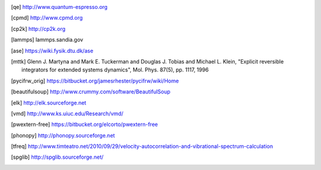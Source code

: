 .. [qe] http://www.quantum-espresso.org
.. [cpmd] http://www.cpmd.org
.. [cp2k] http://cp2k.org   
.. [lammps] lammps.sandia.gov   
.. [ase] https://wiki.fysik.dtu.dk/ase
.. [mttk] Glenn J. Martyna and Mark E. Tuckerman and Douglas J. Tobias and Michael
    L. Klein, "Explicit reversible integrators for extended systems
    dynamics", Mol. Phys. 87(5), pp. 1117, 1996
.. [pycifrw_orig] https://bitbucket.org/jamesrhester/pycifrw/wiki/Home
.. [beautifulsoup] http://www.crummy.com/software/BeautifulSoup
.. [elk] http://elk.sourceforge.net
.. [vmd] http://www.ks.uiuc.edu/Research/vmd/
.. [pwextern-free] https://bitbucket.org/elcorto/pwextern-free
.. [phonopy] http://phonopy.sourceforge.net
.. [tfreq] http://www.timteatro.net/2010/09/29/velocity-autocorrelation-and-vibrational-spectrum-calculation   
.. [spglib] http://spglib.sourceforge.net/   
